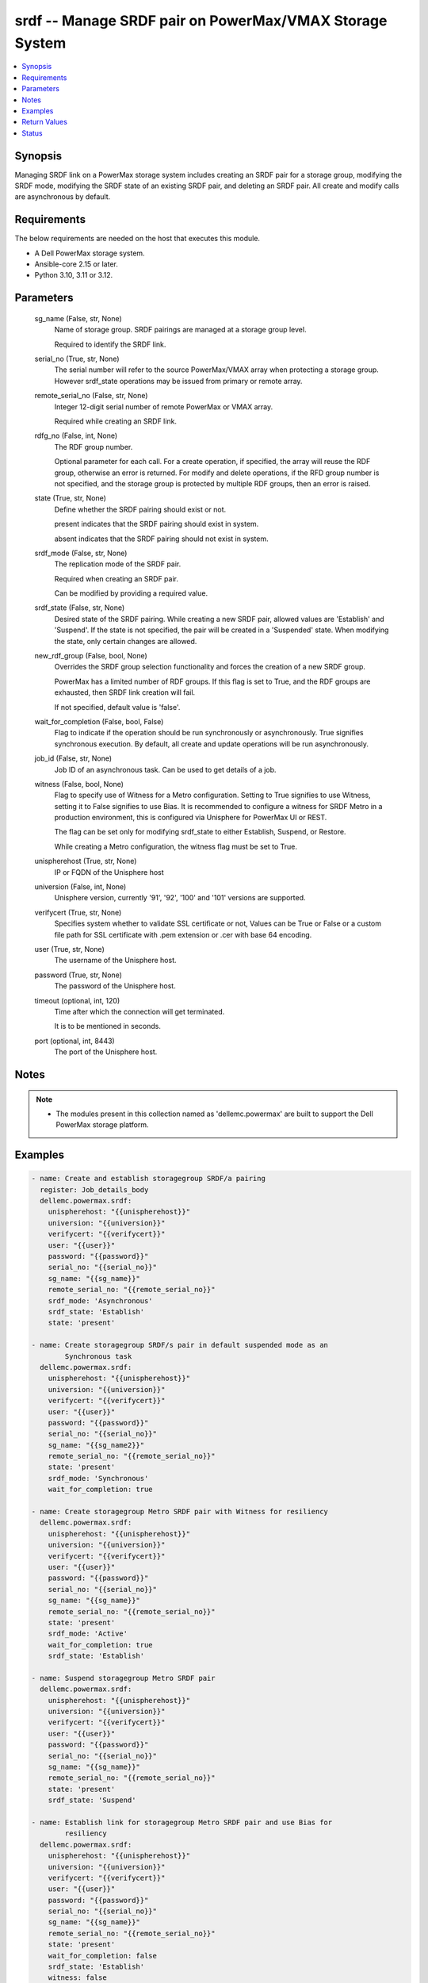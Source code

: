 .. _srdf_module:


srdf -- Manage SRDF pair on PowerMax/VMAX Storage System
========================================================

.. contents::
   :local:
   :depth: 1


Synopsis
--------

Managing SRDF link on a PowerMax storage system includes creating an SRDF pair for a storage group, modifying the SRDF mode, modifying the SRDF state of an existing SRDF pair, and deleting an SRDF pair. All create and modify calls are asynchronous by default.



Requirements
------------
The below requirements are needed on the host that executes this module.

- A Dell PowerMax storage system.
- Ansible-core 2.15 or later.
- Python 3.10, 3.11 or 3.12.



Parameters
----------

  sg_name (False, str, None)
    Name of storage group. SRDF pairings are managed at a storage group level.

    Required to identify the SRDF link.


  serial_no (True, str, None)
    The serial number will refer to the source PowerMax/VMAX array when protecting a storage group. However srdf\_state operations may be issued from primary or remote array.


  remote_serial_no (False, str, None)
    Integer 12-digit serial number of remote PowerMax or VMAX array.

    Required while creating an SRDF link.


  rdfg_no (False, int, None)
    The RDF group number.

    Optional parameter for each call. For a create operation, if specified, the array will reuse the RDF group, otherwise an error is returned. For modify and delete operations, if the RFD group number is not specified, and the storage group is protected by multiple RDF groups, then an error is raised.


  state (True, str, None)
    Define whether the SRDF pairing should exist or not.

    present indicates that the SRDF pairing should exist in system.

    absent indicates that the SRDF pairing should not exist in system.


  srdf_mode (False, str, None)
    The replication mode of the SRDF pair.

    Required when creating an SRDF pair.

    Can be modified by providing a required value.


  srdf_state (False, str, None)
    Desired state of the SRDF pairing. While creating a new SRDF pair, allowed values are 'Establish' and 'Suspend'. If the state is not specified, the pair will be created in a 'Suspended' state. When modifying the state, only certain changes are allowed.


  new_rdf_group (False, bool, None)
    Overrides the SRDF group selection functionality and forces the creation of a new SRDF group.

    PowerMax has a limited number of RDF groups. If this flag is set to True, and the RDF groups are exhausted, then SRDF link creation will fail.

    If not specified, default value is 'false'.


  wait_for_completion (False, bool, False)
    Flag to indicate if the operation should be run synchronously or asynchronously. True signifies synchronous execution. By default, all create and update operations will be run asynchronously.


  job_id (False, str, None)
    Job ID of an asynchronous task. Can be used to get details of a job.


  witness (False, bool, None)
    Flag to specify use of Witness for a Metro configuration. Setting to True signifies to use Witness, setting it to False signifies to use Bias. It is recommended to configure a witness for SRDF Metro in a production environment, this is configured via Unisphere for PowerMax UI or REST.

    The flag can be set only for modifying srdf\_state to either Establish, Suspend, or Restore.

    While creating a Metro configuration, the witness flag must be set to True.


  unispherehost (True, str, None)
    IP or FQDN of the Unisphere host


  universion (False, int, None)
    Unisphere version, currently '91', '92', '100' and '101' versions are supported.


  verifycert (True, str, None)
    Specifies system whether to validate SSL certificate or not, Values can be True or False or a custom file path for SSL certificate with .pem extension or .cer with base 64 encoding.


  user (True, str, None)
    The username of the Unisphere host.


  password (True, str, None)
    The password of the Unisphere host.


  timeout (optional, int, 120)
    Time after which the connection will get terminated.

    It is to be mentioned in seconds.


  port (optional, int, 8443)
    The port of the Unisphere host.





Notes
-----

.. note::
   - The modules present in this collection named as 'dellemc.powermax' are built to support the Dell PowerMax storage platform.




Examples
--------

.. code-block:: yaml+jinja

    
    - name: Create and establish storagegroup SRDF/a pairing
      register: Job_details_body
      dellemc.powermax.srdf:
        unispherehost: "{{unispherehost}}"
        universion: "{{universion}}"
        verifycert: "{{verifycert}}"
        user: "{{user}}"
        password: "{{password}}"
        serial_no: "{{serial_no}}"
        sg_name: "{{sg_name}}"
        remote_serial_no: "{{remote_serial_no}}"
        srdf_mode: 'Asynchronous'
        srdf_state: 'Establish'
        state: 'present'

    - name: Create storagegroup SRDF/s pair in default suspended mode as an
            Synchronous task
      dellemc.powermax.srdf:
        unispherehost: "{{unispherehost}}"
        universion: "{{universion}}"
        verifycert: "{{verifycert}}"
        user: "{{user}}"
        password: "{{password}}"
        serial_no: "{{serial_no}}"
        sg_name: "{{sg_name2}}"
        remote_serial_no: "{{remote_serial_no}}"
        state: 'present'
        srdf_mode: 'Synchronous'
        wait_for_completion: true

    - name: Create storagegroup Metro SRDF pair with Witness for resiliency
      dellemc.powermax.srdf:
        unispherehost: "{{unispherehost}}"
        universion: "{{universion}}"
        verifycert: "{{verifycert}}"
        user: "{{user}}"
        password: "{{password}}"
        serial_no: "{{serial_no}}"
        sg_name: "{{sg_name}}"
        remote_serial_no: "{{remote_serial_no}}"
        state: 'present'
        srdf_mode: 'Active'
        wait_for_completion: true
        srdf_state: 'Establish'

    - name: Suspend storagegroup Metro SRDF pair
      dellemc.powermax.srdf:
        unispherehost: "{{unispherehost}}"
        universion: "{{universion}}"
        verifycert: "{{verifycert}}"
        user: "{{user}}"
        password: "{{password}}"
        serial_no: "{{serial_no}}"
        sg_name: "{{sg_name}}"
        remote_serial_no: "{{remote_serial_no}}"
        state: 'present'
        srdf_state: 'Suspend'

    - name: Establish link for storagegroup Metro SRDF pair and use Bias for
            resiliency
      dellemc.powermax.srdf:
        unispherehost: "{{unispherehost}}"
        universion: "{{universion}}"
        verifycert: "{{verifycert}}"
        user: "{{user}}"
        password: "{{password}}"
        serial_no: "{{serial_no}}"
        sg_name: "{{sg_name}}"
        remote_serial_no: "{{remote_serial_no}}"
        state: 'present'
        wait_for_completion: false
        srdf_state: 'Establish'
        witness: false

    - name: Get SRDF details
      dellemc.powermax.srdf:
        unispherehost: "{{unispherehost}}"
        universion: "{{universion}}"
        verifycert: "{{verifycert}}"
        user: "{{user}}"
        password: "{{password}}"
        serial_no: "{{serial_no}}"
        sg_name: "{{sg_name}}"
        state: 'present'

    - name: Modify SRDF mode
      dellemc.powermax.srdf:
        unispherehost: "{{unispherehost}}"
        universion: "{{universion}}"
        verifycert: "{{verifycert}}"
        user: "{{user}}"
        password: "{{password}}"
        serial_no: "{{serial_no}}"
        sg_name: "{{sg_name}}"
        srdf_mode: 'Synchronous'
        state: 'present'

    - name: Failover SRDF link
      dellemc.powermax.srdf:
        unispherehost: "{{unispherehost}}"
        universion: "{{universion}}"
        verifycert: "{{verifycert}}"
        user: "{{user}}"
        password: "{{password}}"
        serial_no: "{{serial_no}}"
        sg_name: "{{sg_name}}"
        srdf_state: 'Failover'
        state: 'present'

    - name: Get SRDF Job status
      dellemc.powermax.srdf:
        unispherehost: "{{unispherehost}}"
        universion: "{{universion}}"
        verifycert: "{{verifycert}}"
        user: "{{user}}"
        password: "{{password}}"
        serial_no: "{{serial_no}}"
        job_id: "{{Job_details_body.Job_details.jobId}}"
        state: 'present'

    - name: Establish SRDF link
      dellemc.powermax.srdf:
        unispherehost: "{{unispherehost}}"
        universion: "{{universion}}"
        verifycert: "{{verifycert}}"
        user: "{{user}}"
        password: "{{password}}"
        serial_no: "{{serial_no}}"
        sg_name: "{{sg_name2}}"
        srdf_state: 'Establish'
        state: 'present'

    - name: Suspend SRDF link
      dellemc.powermax.srdf:
        unispherehost: "{{unispherehost}}"
        universion: "{{universion}}"
        verifycert: "{{verifycert}}"
        user: "{{user}}"
        password: "{{password}}"
        serial_no: "{{serial_no}}"
        sg_name: "{{sg_name2}}"
        srdf_state: 'Suspend'
        state: 'present'

    - name: Delete SRDF link
      dellemc.powermax.srdf:
        unispherehost: "{{unispherehost}}"
        universion: "{{universion}}"
        verifycert: "{{verifycert}}"
        user: "{{user}}"
        password: "{{password}}"
        serial_no: "{{serial_no}}"
        sg_name: "{{sg_name}}"
        state: 'absent'



Return Values
-------------

changed (always, bool, )
  Whether or not the resource has changed.


Job_details (When job exist., list, )
  Details of the job.


  completed_date_milliseconds (, int, )
    Date of job completion in milliseconds.


  jobId (, str, )
    Unique identifier of the job.


  last_modified_date (, str, )
    Last modified date of job.


  last_modified_date_milliseconds (, int, )
    Last modified date of job in milliseconds.


  name (, str, )
    Name of the job.


  resourceLink (, str, )
    Resource link w.r.t Unisphere.


  result (, str, )
    Job description


  status (, str, )
    Status of the job.


  task (, list, )
    Details about the job.


  username (, str, )
    Unisphere username.



SRDF_link_details (When SRDF link exists., complex, )
  Details of the SRDF link.


  hop2Modes (, str, )
    SRDF hop2 mode.


  hop2Rdfgs (, str, )
    Hop2 RDF group number.


  hop2States (, str, )
    SRDF hop2 state.


  largerRdfSides (, str, )
    Larger volume side of the link.


  localR1InvalidTracksHop1 (, int, )
    Number of invalid R1 tracks on local volume.


  localR2InvalidTracksHop1 (, int, )
    Number of invalid R2 tracks on local volume.


  modes (, str, )
    Mode of the SRDF pair.


  rdfGroupNumber (, int, )
    RDF group number of the pair.


  remoteR1InvalidTracksHop1 (, int, )
    Number of invalid R1 tracks on remote volume.


  remoteR2InvalidTracksHop1 (, int, )
    Number of invalid R2 tracks on remote volume.


  remoteSymmetrix (, str, )
    Remote symmetrix ID.


  states (, str, )
    State of the SRDF pair.


  storageGroupName (, str, )
    Name of storage group that is SRDF protected.


  symmetrixId (, str, )
    Primary symmetrix ID.


  totalTracks (, int, )
    Total number of tracks in the volume.


  volumeRdfTypes (, str, )
    RDF type of volume.






Status
------





Authors
~~~~~~~

- Manisha Agrawal (@agrawm3) <ansible.team@dell.com>
- Rajshree Khare (@khareRajshree) <ansible.team@dell.com>

